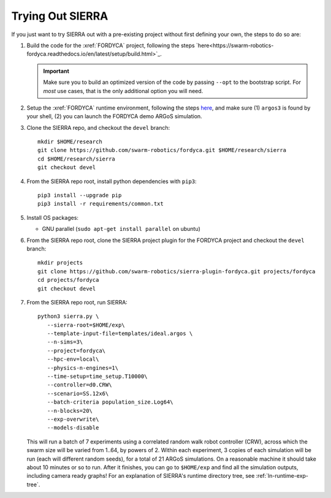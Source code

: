 .. _ln-trial:

Trying Out SIERRA
=================

If you just want to try SIERRA out with a pre-existing project without first
defining your own, the steps to do so are:

#. Build the code for the :xref:`FORDYCA` project, following the steps
   `here<https://swarm-robotics-fordyca.readthedocs.io/en/latest/setup/build.html>`_.

   .. IMPORTANT:: Make sure you to build an optimized version of the code by
                  passing ``--opt`` to the bootstrap script. For `most` use
                  cases, that is the only additional option you will need.

#. Setup the :xref:`FORDYCA` runtime environment, following the steps `here
   <https://swarm-robotics-fordyca.readthedocs.io/en/latest/setup/local-runtime.html>`_,
   and make sure (1) ``argos3`` is found by your shell, (2) you can launch the
   FORDYCA demo ARGoS simulation.

#. Clone the SIERRA repo, and checkout the ``devel`` branch::

     mkdir $HOME/research
     git clone https://github.com/swarm-robotics/fordyca.git $HOME/research/sierra
     cd $HOME/research/sierra
     git checkout devel

#. From the SIERRA repo root, install python dependencies with ``pip3``::

     pip3 install --upgrade pip
     pip3 install -r requirements/common.txt

#. Install OS packages:

   - GNU parallel (``sudo apt-get install parallel`` on ubuntu)

#. From the SIERRA repo root, clone the SIERRA project plugin for the FORDYCA
   project and checkout the ``devel`` branch::

     mkdir projects
     git clone https://github.com/swarm-robotics/sierra-plugin-fordyca.git projects/fordyca
     cd projects/fordyca
     git checkout devel

#. From the SIERRA repo root, run SIERRA::

     python3 sierra.py \
        --sierra-root=$HOME/exp\
        --template-input-file=templates/ideal.argos \
        --n-sims=3\
        --project=fordyca\
        --hpc-env=local\
        --physics-n-engines=1\
        --time-setup=time_setup.T10000\
        --controller=d0.CRW\
        --scenario=SS.12x6\
        --batch-criteria population_size.Log64\
        --n-blocks=20\
        --exp-overwrite\
        --models-disable

   This will run a batch of 7 experiments using a correlated random walk robot
   controller (CRW), across which the swarm size will be varied from 1..64, by
   powers of 2. Within each experiment, 3 copies of each simulation will be run
   (each will different random seeds), for a total of 21 ARGoS simulations. On a
   reasonable machine it should take about 10 minutes or so to run. After it
   finishes, you can go to ``$HOME/exp`` and find all the simulation outputs,
   including camera ready graphs! For an explanation of SIERRA's runtime
   directory tree, see :ref:`ln-runtime-exp-tree`.
